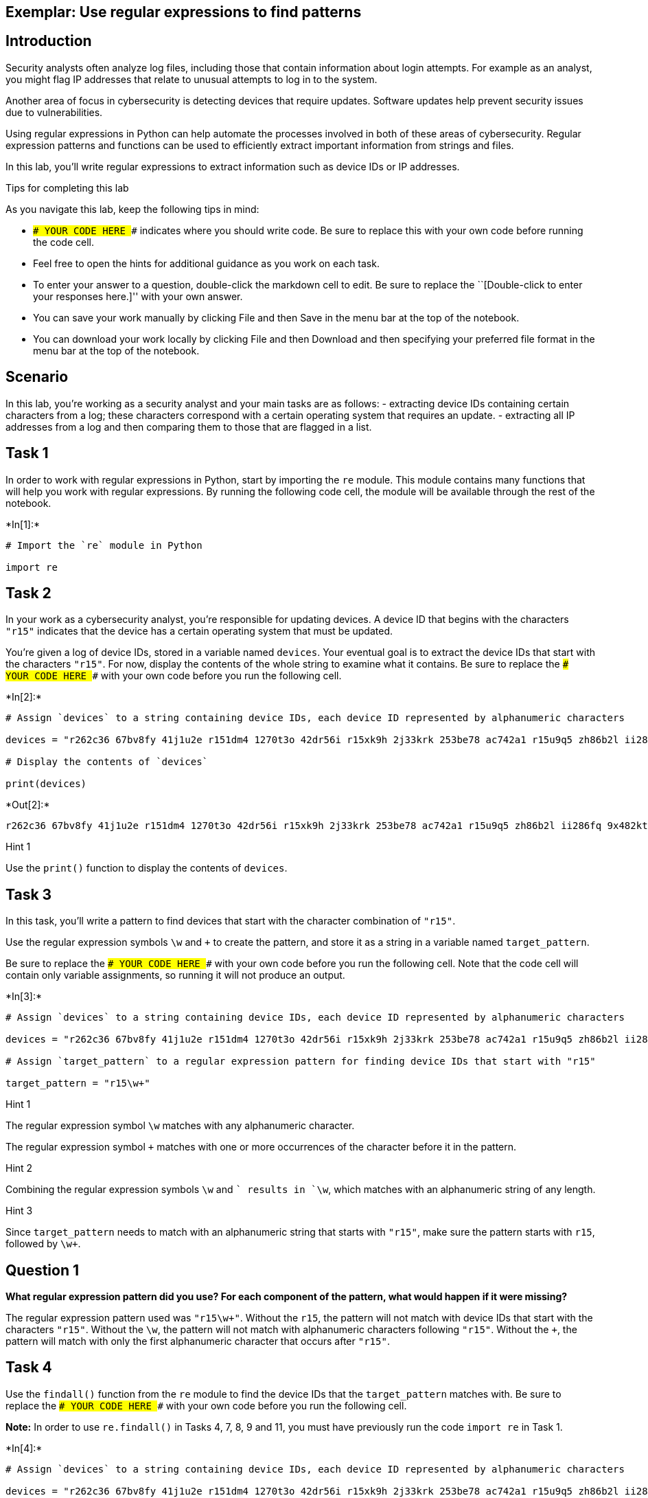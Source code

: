 == Exemplar: Use regular expressions to find patterns

== Introduction

Security analysts often analyze log files, including those that contain
information about login attempts. For example as an analyst, you might
flag IP addresses that relate to unusual attempts to log in to the
system.

Another area of focus in cybersecurity is detecting devices that require
updates. Software updates help prevent security issues due to
vulnerabilities.

Using regular expressions in Python can help automate the processes
involved in both of these areas of cybersecurity. Regular expression
patterns and functions can be used to efficiently extract important
information from strings and files.

In this lab, you’ll write regular expressions to extract information
such as device IDs or IP addresses.

Tips for completing this lab

As you navigate this lab, keep the following tips in mind:

* `### YOUR CODE HERE ###` indicates where you should write code. Be
sure to replace this with your own code before running the code cell.
* Feel free to open the hints for additional guidance as you work on
each task.
* To enter your answer to a question, double-click the markdown cell to
edit. Be sure to replace the ``[Double-click to enter your responses
here.]'' with your own answer.
* You can save your work manually by clicking File and then Save in the
menu bar at the top of the notebook.
* You can download your work locally by clicking File and then Download
and then specifying your preferred file format in the menu bar at the
top of the notebook.

== Scenario

In this lab, you’re working as a security analyst and your main tasks
are as follows: - extracting device IDs containing certain characters
from a log; these characters correspond with a certain operating system
that requires an update. - extracting all IP addresses from a log and
then comparing them to those that are flagged in a list.

== Task 1

In order to work with regular expressions in Python, start by importing
the `re` module. This module contains many functions that will help you
work with regular expressions. By running the following code cell, the
module will be available through the rest of the notebook.


+*In[1]:*+
[source, ipython3]
----
# Import the `re` module in Python

import re
----

== Task 2

In your work as a cybersecurity analyst, you’re responsible for updating
devices. A device ID that begins with the characters `"r15"` indicates
that the device has a certain operating system that must be updated.

You’re given a log of device IDs, stored in a variable named `devices`.
Your eventual goal is to extract the device IDs that start with the
characters `"r15"`. For now, display the contents of the whole string to
examine what it contains. Be sure to replace the
`### YOUR CODE HERE ###` with your own code before you run the following
cell.


+*In[2]:*+
[source, ipython3]
----
# Assign `devices` to a string containing device IDs, each device ID represented by alphanumeric characters

devices = "r262c36 67bv8fy 41j1u2e r151dm4 1270t3o 42dr56i r15xk9h 2j33krk 253be78 ac742a1 r15u9q5 zh86b2l ii286fq 9x482kt 6oa6m6u x3463ac i4l56nq g07h55q 081qc9t r159r1u"

# Display the contents of `devices`

print(devices)
----


+*Out[2]:*+
----
r262c36 67bv8fy 41j1u2e r151dm4 1270t3o 42dr56i r15xk9h 2j33krk 253be78 ac742a1 r15u9q5 zh86b2l ii286fq 9x482kt 6oa6m6u x3463ac i4l56nq g07h55q 081qc9t r159r1u
----

Hint 1

Use the `print()` function to display the contents of `devices`.

== Task 3

In this task, you’ll write a pattern to find devices that start with the
character combination of `"r15"`.

Use the regular expression symbols `\w` and `+` to create the pattern,
and store it as a string in a variable named `target_pattern`.

Be sure to replace the `### YOUR CODE HERE ###` with your own code
before you run the following cell. Note that the code cell will contain
only variable assignments, so running it will not produce an output.


+*In[3]:*+
[source, ipython3]
----
# Assign `devices` to a string containing device IDs, each device ID represented by alphanumeric characters

devices = "r262c36 67bv8fy 41j1u2e r151dm4 1270t3o 42dr56i r15xk9h 2j33krk 253be78 ac742a1 r15u9q5 zh86b2l ii286fq 9x482kt 6oa6m6u x3463ac i4l56nq g07h55q 081qc9t r159r1u"

# Assign `target_pattern` to a regular expression pattern for finding device IDs that start with "r15"

target_pattern = "r15\w+"
----

Hint 1

The regular expression symbol `\w` matches with any alphanumeric
character.

The regular expression symbol `+` matches with one or more occurrences
of the character before it in the pattern.

Hint 2

Combining the regular expression symbols `\w` and `+` results in `\w+`,
which matches with an alphanumeric string of any length.

Hint 3

Since `target_pattern` needs to match with an alphanumeric string that
starts with `"r15"`, make sure the pattern starts with `r15`, followed
by `\w+`.

== *Question 1*

*What regular expression pattern did you use? For each component of the
pattern, what would happen if it were missing?*

The regular expression pattern used was `"r15\w+"`. Without the `r15`,
the pattern will not match with device IDs that start with the
characters `"r15"`. Without the `\w`, the pattern will not match with
alphanumeric characters following `"r15"`. Without the `+`, the pattern
will match with only the first alphanumeric character that occurs after
`"r15"`.

== Task 4

Use the `findall()` function from the `re` module to find the device IDs
that the `target_pattern` matches with. Be sure to replace the
`### YOUR CODE HERE ###` with your own code before you run the following
cell.

*Note:* In order to use `re.findall()` in Tasks 4, 7, 8, 9 and 11, you
must have previously run the code `import re` in Task 1.


+*In[4]:*+
[source, ipython3]
----
# Assign `devices` to a string containing device IDs, each device ID represented by alphanumeric characters

devices = "r262c36 67bv8fy 41j1u2e r151dm4 1270t3o 42dr56i r15xk9h 2j33krk 253be78 ac742a1 r15u9q5 zh86b2l ii286fq 9x482kt 6oa6m6u x3463ac i4l56nq g07h55q 081qc9t r159r1u"

# Assign `target_pattern` to a regular expression pattern for finding device IDs that start with "r15"

target_pattern = "r15\w+"

# Use `re.findall()` to find the device IDs that start with "r15" and display the results

print(re.findall(target_pattern, devices))
----


+*Out[4]:*+
----
['r151dm4', 'r15xk9h', 'r15u9q5', 'r159r1u']
----

Hint 1

The `findall()` function from the `re` module takes in a regular
expression, followed by a string. The function applies the regular
expression to the string and returns a list of matches.

Hint 2

When calling the `re.findall()` function, pass in the `target_pattern`
variable as the first argument and the `devices` variable as the second
argument. This will ensure that `target_pattern` is applied to the
string stored in `devices`.

== Task 5

Now, the next task you’re responsible for is analyzing a network
security log file and determining which IP addresses have been flagged
for unusual activity.

You’re given the log file as a string stored in a variable named
`log_file`. There are some invalid IP addresses in the log file due to
issues in data collection. Your eventual goal is to use regular
expressions to extract the valid IP addresses from the string.

Start by displaying the contents of the `log_file` to examine the
details inside. Be sure to replace the `### YOUR CODE HERE ###` with
your own code before you run the following cell.


+*In[5]:*+
[source, ipython3]
----
# Assign `log_file` to a string containing username, date, login time, and IP address for a series of login attempts 

log_file = "eraab 2022-05-10 6:03:41 192.168.152.148 \niuduike 2022-05-09 6:46:40 192.168.22.115 \nsmartell 2022-05-09 19:30:32 192.168.190.178 \narutley 2022-05-12 17:00:59 1923.1689.3.24 \nrjensen 2022-05-11 0:59:26 192.168.213.128 \naestrada 2022-05-09 19:28:12 1924.1680.27.57 \nasundara 2022-05-11 18:38:07 192.168.96.200 \ndkot 2022-05-12 10:52:00 1921.168.1283.75 \nabernard 2022-05-12 23:38:46 19245.168.2345.49 \ncjackson 2022-05-12 19:36:42 192.168.247.153 \njclark 2022-05-10 10:48:02 192.168.174.117 \nalevitsk 2022-05-08 12:09:10 192.16874.1390.176 \njrafael 2022-05-10 22:40:01 192.168.148.115 \nyappiah 2022-05-12 10:37:22 192.168.103.10654 \ndaquino 2022-05-08 7:02:35 192.168.168.144"

# Display contents of `log_file`

print(log_file)
----


+*Out[5]:*+
----
eraab 2022-05-10 6:03:41 192.168.152.148 
iuduike 2022-05-09 6:46:40 192.168.22.115 
smartell 2022-05-09 19:30:32 192.168.190.178 
arutley 2022-05-12 17:00:59 1923.1689.3.24 
rjensen 2022-05-11 0:59:26 192.168.213.128 
aestrada 2022-05-09 19:28:12 1924.1680.27.57 
asundara 2022-05-11 18:38:07 192.168.96.200 
dkot 2022-05-12 10:52:00 1921.168.1283.75 
abernard 2022-05-12 23:38:46 19245.168.2345.49 
cjackson 2022-05-12 19:36:42 192.168.247.153 
jclark 2022-05-10 10:48:02 192.168.174.117 
alevitsk 2022-05-08 12:09:10 192.16874.1390.176 
jrafael 2022-05-10 22:40:01 192.168.148.115 
yappiah 2022-05-12 10:37:22 192.168.103.10654 
daquino 2022-05-08 7:02:35 192.168.168.144
----

Hint 1

Use the `print()` function to display the contents of the `log_file`.

== Task 6

In this task, you’ll build a regular expression pattern that you can use
later on to extract IP addresses that are in the form of
xxx.xxx.xxx.xxx. In other words, you’ll extract all IP addresses that
contain four segments of three digits that are separated by periods.

Write a regular expression pattern that will match with these IP
addresses and store it in a variable named `pattern`. Use the regular
expression symbols `\d` and `\.` in your pattern. Note that the symbol
`\d` matches with digits, in other words, any integer between 0 and 9.
Be sure to replace the `### YOUR CODE HERE ###` with your own code.
Since you’ll just build the pattern here, there won’t be any output when
you run this cell.


+*In[6]:*+
[source, ipython3]
----
# Assign `log_file` to a string containing username, date, login time, and IP address for a series of login attempts 

log_file = "eraab 2022-05-10 6:03:41 192.168.152.148 \niuduike 2022-05-09 6:46:40 192.168.22.115 \nsmartell 2022-05-09 19:30:32 192.168.190.178 \narutley 2022-05-12 17:00:59 1923.1689.3.24 \nrjensen 2022-05-11 0:59:26 192.168.213.128 \naestrada 2022-05-09 19:28:12 1924.1680.27.57 \nasundara 2022-05-11 18:38:07 192.168.96.200 \ndkot 2022-05-12 10:52:00 1921.168.1283.75 \nabernard 2022-05-12 23:38:46 19245.168.2345.49 \ncjackson 2022-05-12 19:36:42 192.168.247.153 \njclark 2022-05-10 10:48:02 192.168.174.117 \nalevitsk 2022-05-08 12:09:10 192.16874.1390.176 \njrafael 2022-05-10 22:40:01 192.168.148.115 \nyappiah 2022-05-12 10:37:22 192.168.103.10654 \ndaquino 2022-05-08 7:02:35 192.168.168.144"

# Assign `pattern` to a regular expression pattern that will match with IP addresses of the form xxx.xxx.xxx.xxx
pattern = "\d\d\d\.\d\d\d\.\d\d\d\.\d\d\d"
----

Hint 1

The `\.` symbol matches with periods.

Hint 2

Recall that this task’s focus is on IP addresses in the form of
xxx.xxx.xxx.xxx, where each x is a digit. In other words, these
addresses have the following format: three digits followed by a period,
three digits followed by a period, three digits followed by a period,
three digits.

To build a pattern that matches with IP addresses in this form, use the
`\d` symbol for every digit and the `\.` for every period that should be
in the IP address.

Hint 3

You can use the regular expression `\d\d\d\.` to match with a segment of
three digits followed by a period.

== Task 7

In this task, you’ll use the `re.findall()` function on the regular
expression pattern stored in the `pattern` variable and the provided
`log_file` to extract the corresponding IP addresses. Afterwards, run
the cell and take note of what it outputs. Be sure to replace the
`### YOUR CODE HERE ###` with your own code before you run the following
cell.


+*In[7]:*+
[source, ipython3]
----
# Assign `log_file` to a string containing username, date, login time, and IP address for a series of login attempts 

log_file = "eraab 2022-05-10 6:03:41 192.168.152.148 \niuduike 2022-05-09 6:46:40 192.168.22.115 \nsmartell 2022-05-09 19:30:32 192.168.190.178 \narutley 2022-05-12 17:00:59 1923.1689.3.24 \nrjensen 2022-05-11 0:59:26 192.168.213.128 \naestrada 2022-05-09 19:28:12 1924.1680.27.57 \nasundara 2022-05-11 18:38:07 192.168.96.200 \ndkot 2022-05-12 10:52:00 1921.168.1283.75 \nabernard 2022-05-12 23:38:46 19245.168.2345.49 \ncjackson 2022-05-12 19:36:42 192.168.247.153 \njclark 2022-05-10 10:48:02 192.168.174.117 \nalevitsk 2022-05-08 12:09:10 192.16874.1390.176 \njrafael 2022-05-10 22:40:01 192.168.148.115 \nyappiah 2022-05-12 10:37:22 192.168.103.10654 \ndaquino 2022-05-08 7:02:35 192.168.168.144"

# Assign `pattern` to a regular expression pattern that will match with IP addresses of the form xxx.xxx.xxx.xxx

pattern = "\d\d\d\.\d\d\d\.\d\d\d\.\d\d\d"

# Use the `re.findall()` function on `pattern` and `log_file` to extract the IP addresses of the form xxx.xxx.xxx.xxx and display the results

print(re.findall(pattern, log_file))
----


+*Out[7]:*+
----
['192.168.152.148', '192.168.190.178', '192.168.213.128', '192.168.247.153', '192.168.174.117', '192.168.148.115', '192.168.103.106', '192.168.168.144']
----

Hint 1

The `re.findall()` function takes in a regular expression, followed by a
string. The function applies the regular expression to the string and
returns a list of matches.

Hint 2

When calling the `re.findall()` function, pass in the `pattern` variable
as the first argument and the `log_file` variable as the second
argument. This will ensure that `pattern` is applied to the string
stored in `log_file`.

== *Question 2*

*What are some examples of IP addresses that were extracted? What are
some examples of IP addresses that were not extracted? Do any that were
not extracted seem to be valid IP addresses?*

Examples of IP addresses that were extracted include `"192.168.152.148"`
and `"192.168.190.178"`. Examples of IP addresses that were not
extracted include `"192.168.22.115"` and `"1923.1689.3.24"`. IP
addresses that have fewer then three digits per segment, such as
`"192.168.22.115"` (which has two digits in the third segment and three
digits in each of the other segments), are valid IP addresses but were
not extracted.

== Task 8

There are some valid IP addresses in the `log_file` that you haven’t
extracted yet. This is because each segment of digits in a valid IP
address can have anywhere between one and three digits.

Adjust the regular expression in the `pattern` to allow for variation in
the number of digits in each segment. You can do this by using the `+`
symbol after the `\d` symbol. Afterwards, use the updated `pattern` to
extract remaining IP addresses. Then, run the cell to analyze the
results. Be sure to replace the `### YOUR CODE HERE ###` with your own
code before you run the following cell.


+*In[8]:*+
[source, ipython3]
----
# Assign `log_file` to a string containing username, date, login time, and IP address for a series of login attempts 

log_file = "eraab 2022-05-10 6:03:41 192.168.152.148 \niuduike 2022-05-09 6:46:40 192.168.22.115 \nsmartell 2022-05-09 19:30:32 192.168.190.178 \narutley 2022-05-12 17:00:59 1923.1689.3.24 \nrjensen 2022-05-11 0:59:26 192.168.213.128 \naestrada 2022-05-09 19:28:12 1924.1680.27.57 \nasundara 2022-05-11 18:38:07 192.168.96.200 \ndkot 2022-05-12 10:52:00 1921.168.1283.75 \nabernard 2022-05-12 23:38:46 19245.168.2345.49 \ncjackson 2022-05-12 19:36:42 192.168.247.153 \njclark 2022-05-10 10:48:02 192.168.174.117 \nalevitsk 2022-05-08 12:09:10 192.16874.1390.176 \njrafael 2022-05-10 22:40:01 192.168.148.115 \nyappiah 2022-05-12 10:37:22 192.168.103.10654 \ndaquino 2022-05-08 7:02:35 192.168.168.144"

# Update `pattern` to a regular expression pattern that will match with IP addresses with any variation in the number of digits per segment

pattern = "\d+\.\d+\.\d+\.\d+"

# Use the `re.findall()` function on `pattern` and `log_file` to extract the IP addresses of the updated form specifed above and display the results

print(re.findall(pattern, log_file))
----


+*Out[8]:*+
----
['192.168.152.148', '192.168.22.115', '192.168.190.178', '1923.1689.3.24', '192.168.213.128', '1924.1680.27.57', '192.168.96.200', '1921.168.1283.75', '19245.168.2345.49', '192.168.247.153', '192.168.174.117', '192.16874.1390.176', '192.168.148.115', '192.168.103.10654', '192.168.168.144']
----

Hint 1

The regular expression symbol `+` represents one or more occurrences of
a specific character.

The regular expression symbol `\d` matches with digits, in other words
any integer between 0 and 9.

Hint 2

Placing `+` after `\d` results in `\d+`, which will match with one or
more digits.

== *Question 3*

*What gets extracted here? Do all extracted IP addresses have between
one and three digits in every segment?*

Now, extracted IP addresses include those with exactly three digits per
segment (such as `"192.168.152.148"`), those with fewer than three
digits per segment (such as `"192.168.22.115"`), and those with more
than three digits per segment (such as `"1923.1689.3.24"`). Not all of
the extracted IP addresses have between one and three digits in every
segment.

== Task 9

Note that all the IP addresses are now extracted but they also include
invalid IP addresses with more than three digits per segment.

In this task, you’ll update the `pattern` using curly brackets instead
of the `+` symbol. In regular expressions, curly brackets can be used to
represent an exact number of repetitions between two numbers. For
example, `{2,4}` in a regular expression means between 2 and 4
occurrences of something. Applying this to an example, `\w{2,4}` would
match with two, three, or four alphanumeric characters. Afterwards,
you’ll call the `re.findall()` function on the updated `pattern` and the
`log_file` and store the output in a variable named
`valid_ip_addresses`.

Then, display the contents of `valid_ip_addresses` and run the cell to
analyze the results. Be sure to replace each `### YOUR CODE HERE ###`
with your own code before you run the following cell.


+*In[9]:*+
[source, ipython3]
----
# Assign `log_file` to a string containing username, date, login time, and IP address for a series of login attempts 

log_file = "eraab 2022-05-10 6:03:41 192.168.152.148 \niuduike 2022-05-09 6:46:40 192.168.22.115 \nsmartell 2022-05-09 19:30:32 192.168.190.178 \narutley 2022-05-12 17:00:59 1923.1689.3.24 \nrjensen 2022-05-11 0:59:26 192.168.213.128 \naestrada 2022-05-09 19:28:12 1924.1680.27.57 \nasundara 2022-05-11 18:38:07 192.168.96.200 \ndkot 2022-05-12 10:52:00 1921.168.1283.75 \nabernard 2022-05-12 23:38:46 19245.168.2345.49 \ncjackson 2022-05-12 19:36:42 192.168.247.153 \njclark 2022-05-10 10:48:02 192.168.174.117 \nalevitsk 2022-05-08 12:09:10 192.16874.1390.176 \njrafael 2022-05-10 22:40:01 192.168.148.115 \nyappiah 2022-05-12 10:37:22 192.168.103.10654 \ndaquino 2022-05-08 7:02:35 192.168.168.144"

# Assign `pattern` to a regular expression that matches with all valid IP addresses and only those 

pattern = "\d{1,3}\.\d{1,3}\.\d{1,3}\.\d{1,3}"

# Use `re.findall()` on `pattern` and `log_file` and assign `valid_ip_addresses` to the output 

valid_ip_addresses = re.findall(pattern, log_file)

# Display the contents of `valid_ip_addresses`

print(valid_ip_addresses)
----


+*Out[9]:*+
----
['192.168.152.148', '192.168.22.115', '192.168.190.178', '192.168.213.128', '192.168.96.200', '192.168.247.153', '192.168.174.117', '192.168.148.115', '192.168.103.106', '192.168.168.144']
----

Hint 1

Recall that curly brackets in regular expressions match with a number of
repetitions between two specified numbers.

To build a regular expression pattern that matches with anywhere between
one and three digits, use `\d{1,3}`.

Hint 2

Recall that a valid IP address consists of four segments of three digits
each, separated by periods.

To represent a segment of three digits followed by a period, use
`\d{1,3}\.` in the regular expression pattern you build.

== *Question 4*

*What do you notice about the extracted IP addresses here compared to
those extracted in the previous two tasks?*

Here, the extracted IP addresses all have between one and three digits
per segment. Recall that in Task 7, only IP addresses with exactly three
digits per segment were extracted. And in Task 8, IP addresses with more
than three digits per segment were also extracted.

== Task 10

Now, all of the valid IP addresses have been extracted. The next step is
to identify flagged IP addresses.

You’re given a list of IP addresses that have been previously flagged
for unusual activity, stored in a variable named `flagged_addresses`.
When these addresses are encountered, they should be investigated
further. This list is just for educational purposes and contains
examples of private IP addresses that are found only within internal
networks.

Display this list and examine what it contains by running the cell. Be
sure to replace the `### YOUR CODE HERE ###` with your own code before
you run the following cell.


+*In[10]:*+
[source, ipython3]
----
# Assign `flagged_addresses` to a list of IP addresses that have been previously flagged for unusual activity

flagged_addresses = ["192.168.190.178", "192.168.96.200", "192.168.174.117", "192.168.168.144"]

# Display the contents of `flagged_addresses`

print(flagged_addresses)
----


+*Out[10]:*+
----
['192.168.190.178', '192.168.96.200', '192.168.174.117', '192.168.168.144']
----

Hint 1

Use the `print()` function to display the contents of
`flagged_addresses`.

== Task 11

Finally, you will write an iterative statement that loops through the
`valid_ip_addresses` list and checks if each IP address is flagged. In
the following code, the `address` will be the loop variable. Also,
include a conditional that checks if the `address` belongs to the
`flagged_addresses` list. If so, it should display
`"The IP address ______ has been flagged for further analysis."` If not,
it should display
`"The IP address ______ does not require further analysis."` Be sure to
replace each `### YOUR CODE HERE ###` with your own code before you run
the following cell.


+*In[11]:*+
[source, ipython3]
----
# Assign `log_file` to a string containing username, date, login time, and IP address for a series of login attempts 

log_file = "eraab 2022-05-10 6:03:41 192.168.152.148 \niuduike 2022-05-09 6:46:40 192.168.22.115 \nsmartell 2022-05-09 19:30:32 192.168.190.178 \narutley 2022-05-12 17:00:59 1923.1689.3.24 \nrjensen 2022-05-11 0:59:26 192.168.213.128 \naestrada 2022-05-09 19:28:12 1924.1680.27.57 \nasundara 2022-05-11 18:38:07 192.168.96.200 \ndkot 2022-05-12 10:52:00 1921.168.1283.75 \nabernard 2022-05-12 23:38:46 19245.168.2345.49 \ncjackson 2022-05-12 19:36:42 192.168.247.153 \njclark 2022-05-10 10:48:02 192.168.174.117 \nalevitsk 2022-05-08 12:09:10 192.16874.1390.176 \njrafael 2022-05-10 22:40:01 192.168.148.115 \nyappiah 2022-05-12 10:37:22 192.168.103.10654 \ndaquino 2022-05-08 7:02:35 192.168.168.144"

# Assign `pattern` to a regular expression that matches with all valid IP addresses and only those 

pattern = "\d{1,3}\.\d{1,3}\.\d{1,3}\.\d{1,3}"

# Use `re.findall()` on `pattern` and `log_file` and assign `valid_ip_addresses` to the output 

valid_ip_addresses = re.findall(pattern, log_file)

# Assign `flagged_addresses` to a list of IP addresses that have been previously flagged for unusual activity

flagged_addresses = ["192.168.190.178", "192.168.96.200", "192.168.174.117", "192.168.168.144"]

# Iterative statement begins here
# Loop through `valid_ip_addresses` with `address` as the loop variable

for address in valid_ip_addresses:

    # Conditional begins here
    # If `address` belongs to `flagged_addresses`, display "The IP address ______ has been flagged for further analysis."

    if address in flagged_addresses:
        print("The IP address", address, "has been flagged for further analysis.")

    # Otherwise, display "The IP address ______ does not require further analysis."

    else:
        print("The IP address", address, "does not require further analysis.")
----


+*Out[11]:*+
----
The IP address 192.168.152.148 does not require further analysis.
The IP address 192.168.22.115 does not require further analysis.
The IP address 192.168.190.178 has been flagged for further analysis.
The IP address 192.168.213.128 does not require further analysis.
The IP address 192.168.96.200 has been flagged for further analysis.
The IP address 192.168.247.153 does not require further analysis.
The IP address 192.168.174.117 has been flagged for further analysis.
The IP address 192.168.148.115 does not require further analysis.
The IP address 192.168.103.106 does not require further analysis.
The IP address 192.168.168.144 has been flagged for further analysis.
----

Hint 1

Complete the `for` loop condition so that the loop iterates through the
`valid_ip_addresses` list.

Hint 2

Complete the `if` condition so that the `if` statement checks whether
the value of the loop variable `address` is in the `flagged_addresses`
list.

Hint 3

Inside the `else` statement, use the `print()` function to display the
specified message.

== Conclusion

*What are your key takeaways from this lab?*

* Regular expressions in Python allow you to create patterns that you
can then use to find important strings.
* Regular expression patterns can be built to match specific characters
and character combinations.
* Examples of regular expression symbols practiced in this lab:
** `\w` represents any alphanumeric character.
** `+` represents one or more occurrences of the previous character in
the regular expression.
** `\d` represents any digit.
** `\.` represents a period.
** `{x,y}` represents anywhere between x and y number of occurrences of
the previous character in the regular expression. The x and y can be
replaced with any two positive integers to indicate an exact range for
the number of occurrences.
* The `re` module in Python contains functions that are useful when
working with regular expressions.
** One example is the `re.findall()` function, which takes in a regular
expression pattern as well as a string, checks for all instances in the
string that match with the pattern and outputs a list of the matches.
